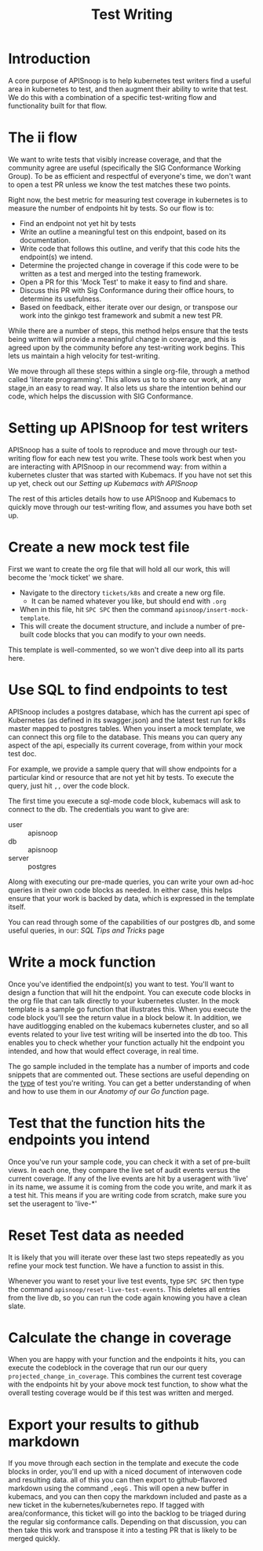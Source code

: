 ﻿#+TITLE: Test Writing

* Introduction
  A core purpose of APISnoop is to help kubernetes test writers find a useful area in kubernetes to test, and then augment their ability to write that test.  We do this with a combination of a specific test-writing flow and functionality built for that flow.
* The ii flow
  We want to write tests that visibly increase coverage, and that the community agree are useful (specifically the SIG Conformance Working Group).  To be as efficient and respectful of everyone's time, we don't want to open a test PR unless we know the test matches these two points.  

Right now, the best metric for measuring test coverage in kubernetes is to measure the number of endpoints hit by tests.  So our flow is to:
  - Find an endpoint not yet hit by tests
  - Write an outline a meaningful test on this endpoint, based on its documentation.
  - Write code that follows this outline, and verify that this code hits the endpoint(s) we intend.
  - Determine the projected change in coverage if this code were to be written as a test and merged into the testing framework.
  - Open a PR for this 'Mock Test' to make it easy to find and share.
  - Discuss this PR with Sig Conformance during their office hours, to determine its usefulness.
  - Based on feedback, either iterate over our design, or transpose our work into the ginkgo test framework and submit a new test PR.
 

While there are a number of steps, this method helps ensure that the tests being written will provide a meaningful change in coverage, and this is agreed upon by the community before any test-writing work begins.  This lets us maintain a high velocity for test-writing.  

We move through all these steps within a single org-file, through a method called 'literate programming'.  This allows us to to share our work, at any stage,in an easy to read way.  It also lets us share the intention behind our code, which helps the discussion with SIG Conformance.

* Setting up APISnoop for test writers
  APISnoop has a suite of tools to reproduce and move through our test-writing flow for each new test you write.  These tools work best when you are interacting with APISnoop in our recommend way: from within a kubernetes cluster that was started with Kubemacs.  If you have not set this up yet, check out our [[Setting up Kubemacs with APISnoop]]
  
The rest of this articles details how to use APISnoop and Kubemacs to quickly move through our test-writing flow, and assumes you have both set up.
* Create a new mock test file
First we want to create the org file that will hold all our work, this will become the 'mock ticket' we share.

- Navigate to the directory ~tickets/k8s~ and create a new org file.  
  - It can be named whatever you like, but should end with ~.org~
- When in this file, hit ~SPC SPC~ then the command ~apisnoop/insert-mock-template~.
-   This will create the document structure, and include a number of pre-built code blocks that you can modify to your own needs.   

This template is well-commented, so we won't dive deep into all its parts here.
* Use SQL to find endpoints to test
  APISnoop includes a postgres database, which has the current api spec of Kubernetes (as defined in its swagger.json) and the latest test run for k8s master mapped to postgres tables.  When you insert a mock template, we can connect this org file to the database.  This means you can query any aspect of the api, especially its current coverage, from within your mock test doc.
 
For example, we provide a sample query that will show endpoints for a particular kind or resource that are not yet hit by tests. To execute the query, just hit ~,,~ over the code block.

The first time you execute a sql-mode code block, kubemacs will ask to connect to the db.  The credentials you want to give are:
- user :: apisnoop
- db :: apisnoop
- server :: postgres

Along with executing our pre-made queries, you can write your own ad-hoc queries in their own code blocks as needed.  In either case, this helps ensure that your work is backed by data, which is expressed in the template itself.

You can read through some of the capabilities of our postgres db, and some useful queries, in our: [[SQL Tips and Tricks]] page
* Write a mock function
  Once you've identified the endpoint(s) you want to test. You'll want to design a function that will hit the endpoint.  You can execute code blocks in the org file that can talk directly to your kubernetes cluster.  In the mock template is a sample go function that illustrates this.  When you execute the code block you'll see the return value in a block below it.  In addition, we have auditlogging enabled on the kubemacs kubernetes cluster, and so all events related to your live test writing will be inserted into the db too.    This enables you to check whether your function actually hit the endpoint you intended, and how that would effect coverage, in real time.

  The go sample included in the template has a number of imports and code snippets that are commented out.  These sections are useful depending on the _type_ of test you're writing.  You can get a better understanding of when and how to use them in our [[Anatomy of our Go function]] page.
* Test that the function hits the endpoints you intend
  Once you've run your sample code, you can check it with a set of pre-built views.  In each one, they compare the live set of audit events versus the current coverage.  If any of the live events are hit by a useragent with 'live' in its name, we assume it is coming from the code you write, and mark it as a test hit.  This means if you are writing code from scratch, make sure you set the useragent to 'live-*'
* Reset Test data as needed
  It is likely that you will iterate over these last two steps repeatedly as you refine your mock test function.  We have a function to assist in this.  

Whenever you want to reset your live test events, type ~SPC SPC~ then type the command ~apisnoop/reset-live-test-events~.  This deletes all entries from the live db, so you can run the code again knowing you have a clean slate.
* Calculate the change in coverage
  When you are happy with your function and the endpoints it hits, you can execute the codeblock in the coverage that run our our query ~projected_change_in_coverage~.  This combines the current test coverage with the endpoints hit by your above mock test function, to show what the overall testing coverage would be if this test was written and merged.
* Export your results to github markdown
  If you move through each section in the template and execute the code blocks in order, you'll end up with a niced document of interwoven code and resulting data.  all of this you can then export to github-flavored markdown using the command ~,eegG~ .   This will open a new buffer in kubemacs, and you can then copy the markdown included and paste as a new ticket in the kubernetes/kubernetes repo.  
If tagged with area/conformance, this ticket will go into the backlog to be  triaged during the regular sig conformance calls.  Depending on that discussion, you can then take this work and transpose it into a testing PR that is likely to be merged quickly.


